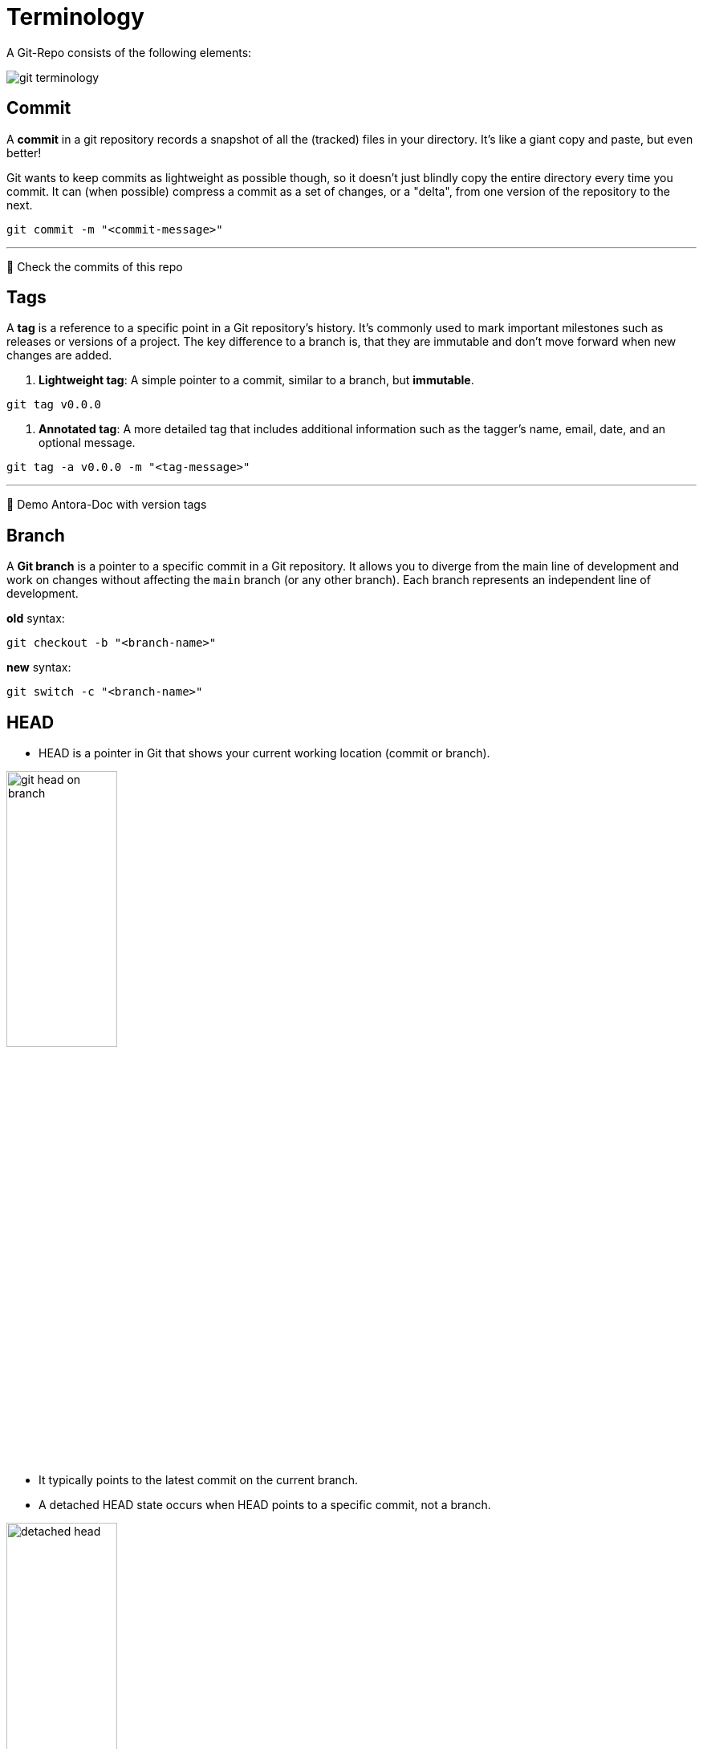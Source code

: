 = Terminology

A Git-Repo consists of the following elements:

image::resources/git-terminology.png[]

== Commit
A *commit* in a git repository records a snapshot of all the (tracked) files in your directory. It's like a giant copy and paste, but even better!

Git wants to keep commits as lightweight as possible though, so it doesn't just blindly copy the entire directory every time you commit. It can (when possible) compress a commit as a set of changes, or a "delta", from one version of the repository to the next.

----
git commit -m "<commit-message>"
----
___
📌 Check the commits of this repo

== Tags

A **tag** is a reference to a specific point in a Git repository's history. It's commonly used to mark important milestones such as releases or versions of a project. The key difference to a branch is, that they are immutable and don't move forward when new changes are added.

1. **Lightweight tag**:
A simple pointer to a commit, similar to a branch, but **immutable**.
----
git tag v0.0.0
----

2. **Annotated tag**:
A more detailed tag that includes additional information such as the tagger's name, email, date, and an optional message.
----
git tag -a v0.0.0 -m "<tag-message>"
----
___
📌 Demo Antora-Doc with version tags


== Branch

A **Git branch** is a pointer to a specific commit in a Git repository. It allows you to diverge from the main line of development and work on changes without affecting the `main` branch (or any other branch). Each branch represents an independent line of development.

.*old* syntax:
----
git checkout -b "<branch-name>"
----

.*new* syntax:
----
git switch -c "<branch-name>"
----

== HEAD

* HEAD is a pointer in Git that shows your current working location (commit or branch).

image::resources/git-head-on-branch.png[align=center,width=40%]
* It typically points to the latest commit on the current branch.

* A detached HEAD state occurs when HEAD points to a specific commit, not a branch.

image::resources/detached-head.png[align=center,width=40%]


___
📌 Try the 1. tutorial *Introduction to Git Commits*: https://learngitbranching.js.org[Git Tutorials]

___

[cols="a,a",frame=none,grid=none]
|===
|xref:04_Install_git.adoc[<= Install Git]
|xref:06_Conventional_Commits.adoc[Conventional Commits =>]
|===
